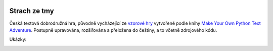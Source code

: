|run on repl.it|_

.. |run on repl.it| image:: https://repl.it/badge/github/myrmica-habilis/SzT
.. _run on repl.it: https://szt.myrmica.repl.run/

Strach ze tmy
=============

Česká textová dobrodružná hra, původně vycházející ze `vzorové hry <https://github.com/myrmica-habilis/cave-terror>`__ vytvořené podle knihy `Make Your Own Python Text Adventure <https://www.apress.com/gp/book/9781484232309>`__. Postupně upravována, rozšiřována a přeložena do češtiny, a to včetně zdrojového kódu.

Ukázky:

.. image:: screenshots/screenshot_console.png

.. image:: screenshots/screenshot_console_windows.png

.. image:: screenshots/screenshot_pycharm.png

.. image:: screenshots/screenshot_replit.png
